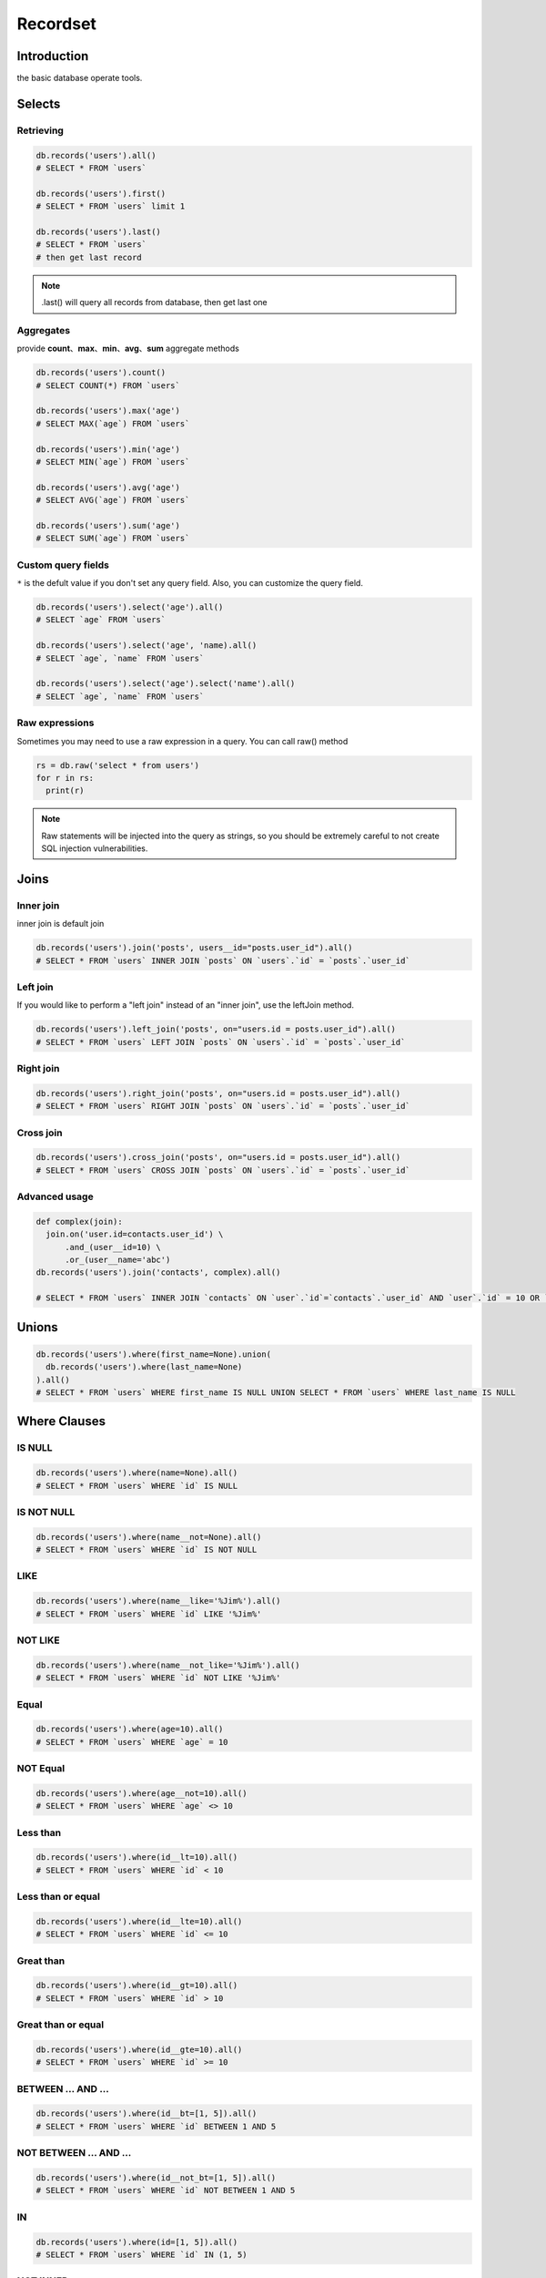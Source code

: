 Recordset
=========

Introduction
------------
the basic database operate tools. 

Selects
-------

Retrieving
^^^^^^^^^^^
.. code-block:: python

  db.records('users').all()
  # SELECT * FROM `users`

  db.records('users').first()
  # SELECT * FROM `users` limit 1

  db.records('users').last()
  # SELECT * FROM `users`
  # then get last record

.. admonition:: Note

  .last() will query all records from database, then get last one 


Aggregates
^^^^^^^^^^
provide **count**、**max**、**min**、**avg**、**sum** aggregate methods

.. code-block:: python

  db.records('users').count()
  # SELECT COUNT(*) FROM `users`

  db.records('users').max('age')
  # SELECT MAX(`age`) FROM `users`

  db.records('users').min('age')
  # SELECT MIN(`age`) FROM `users`

  db.records('users').avg('age')
  # SELECT AVG(`age`) FROM `users`

  db.records('users').sum('age')
  # SELECT SUM(`age`) FROM `users`

Custom query fields
^^^^^^^^^^^^^^^^^^^
``*`` is the defult value if you don't set any query field.
Also, you can customize the query field.

.. code-block:: python

  db.records('users').select('age').all()
  # SELECT `age` FROM `users`

  db.records('users').select('age', 'name).all()
  # SELECT `age`, `name` FROM `users`

  db.records('users').select('age').select('name').all()
  # SELECT `age`, `name` FROM `users`

Raw expressions
^^^^^^^^^^^^^^^

Sometimes you may need to use a raw expression in a query. You can call raw() method

.. code-block:: python

  rs = db.raw('select * from users')
  for r in rs:
    print(r)

.. admonition:: Note
  
  Raw statements will be injected into the query as strings, 
  so you should be extremely careful to not create SQL injection vulnerabilities.


Joins
------

Inner join
^^^^^^^^^^^^
inner join is default join

.. code-block:: python

  db.records('users').join('posts', users__id="posts.user_id").all()
  # SELECT * FROM `users` INNER JOIN `posts` ON `users`.`id` = `posts`.`user_id`


Left join
^^^^^^^^^^^^
If you would like to perform a "left join" instead of an "inner join", use the leftJoin method. 

.. code-block:: python

  db.records('users').left_join('posts', on="users.id = posts.user_id").all()
  # SELECT * FROM `users` LEFT JOIN `posts` ON `users`.`id` = `posts`.`user_id`

Right join
^^^^^^^^^^^

.. code-block:: python

  db.records('users').right_join('posts', on="users.id = posts.user_id").all()
  # SELECT * FROM `users` RIGHT JOIN `posts` ON `users`.`id` = `posts`.`user_id`

Cross join
^^^^^^^^^^

.. code-block:: python
  
  db.records('users').cross_join('posts', on="users.id = posts.user_id").all()
  # SELECT * FROM `users` CROSS JOIN `posts` ON `users`.`id` = `posts`.`user_id`

Advanced usage
^^^^^^^^^^^^^^^

.. code-block:: python

  def complex(join):
    join.on('user.id=contacts.user_id') \
        .and_(user__id=10) \
        .or_(user__name='abc')
  db.records('users').join('contacts', complex).all()

  # SELECT * FROM `users` INNER JOIN `contacts` ON `user`.`id`=`contacts`.`user_id` AND `user`.`id` = 10 OR `user`.`name` = 'abc'


Unions
------

.. code-block:: python

  db.records('users').where(first_name=None).union(
    db.records('users').where(last_name=None)
  ).all()
  # SELECT * FROM `users` WHERE first_name IS NULL UNION SELECT * FROM `users` WHERE last_name IS NULL 


Where Clauses
-------------

IS NULL
^^^^^^^

.. code-block:: python

  db.records('users').where(name=None).all()
  # SELECT * FROM `users` WHERE `id` IS NULL 

IS NOT NULL
^^^^^^^^^^^

.. code-block:: python
  
  db.records('users').where(name__not=None).all()
  # SELECT * FROM `users` WHERE `id` IS NOT NULL 

LIKE
^^^^
.. code-block:: python

  db.records('users').where(name__like='%Jim%').all()
  # SELECT * FROM `users` WHERE `id` LIKE '%Jim%'

NOT LIKE
^^^^^^^^

.. code-block:: python

  db.records('users').where(name__not_like='%Jim%').all()
  # SELECT * FROM `users` WHERE `id` NOT LIKE '%Jim%'

Equal
^^^^^

.. code-block:: python

  db.records('users').where(age=10).all()
  # SELECT * FROM `users` WHERE `age` = 10

NOT Equal
^^^^^^^^^

.. code-block:: python

  db.records('users').where(age__not=10).all()
  # SELECT * FROM `users` WHERE `age` <> 10

Less than
^^^^^^^^^

.. code-block:: python

  db.records('users').where(id__lt=10).all()
  # SELECT * FROM `users` WHERE `id` < 10

Less than or equal
^^^^^^^^^^^^^^^^^^^^

.. code-block:: python
  
  db.records('users').where(id__lte=10).all()
  # SELECT * FROM `users` WHERE `id` <= 10

Great than
^^^^^^^^^^^
.. code-block:: python

  db.records('users').where(id__gt=10).all()
  # SELECT * FROM `users` WHERE `id` > 10

Great than or equal
^^^^^^^^^^^^^^^^^^^^

.. code-block:: python

  db.records('users').where(id__gte=10).all()
  # SELECT * FROM `users` WHERE `id` >= 10

BETWEEN ... AND ...
^^^^^^^^^^^^^^^^^^^

.. code-block:: python

  db.records('users').where(id__bt=[1, 5]).all()
  # SELECT * FROM `users` WHERE `id` BETWEEN 1 AND 5

NOT BETWEEN ... AND ...
^^^^^^^^^^^^^^^^^^^^^^^

.. code-block:: python

  db.records('users').where(id__not_bt=[1, 5]).all()
  # SELECT * FROM `users` WHERE `id` NOT BETWEEN 1 AND 5

IN
^^^

.. code-block:: python

  db.records('users').where(id=[1, 5]).all()
  # SELECT * FROM `users` WHERE `id` IN (1, 5)


NOT INNER
^^^^^^^^^

.. code-block:: python
  
  db.records('users').where(id__not=[1, 5]).all()
  # SELECT * FROM `users` WHERE `id` NOT IN (1, 5)

Parameter grouping
^^^^^^^^^^^^^^^^^^

.. code-block:: python

  db.records('users').where(id__not=[1, 5]).where(
	  WhereClause().and_(name='jim').or_(name='lucy')
  ).all()
  # SELECT * FROM `users` WHERE `id` NOT IN (1, 5) AND ( `name` = 'jim' OR `name` = 'lucy' )

Where Exists
^^^^^^^^^^^^

.. code-block:: python
  
  users = db.records('users').where_exists(
    db.records('mobiles').where(name='iphone'),
    db.records('mobiles').where(name='aphone')
  ).all()
  # SELECT * FROM `users` WHERE EXISTS (SELECT * FROM `mobiles` WHERE `name` = 'iphone') AND EXISTS (SELECT * FROM `mobiles` WHERE `name` = 'aphone')

Order By
--------

.. code-block:: python

  db.records('users').order_by('id')
  # SELECT * FROM `users` ORDER BY `id`

  db.records('users').order_by('id', False)
  # SELECT * FROM `users` ORDER BY `id`

  db.records('users').order_by('id', True)
  # SELECT * FROM `users` ORDER BY `id` DESC

Group By / Having
-----------------

.. code-block:: python

  db.records('users').group_by('school_id').having(school_id__bt=[1, 100]).all()
  # SELECT * FROM `users` GROUP BY `school_id` HAVING `school_id` BETWEEN 1 AND 100


Page
----

Limit / Offset
^^^^^^^^^^^^^^

.. code-block:: python

  db.records('users').limit(10).offset(5).all()
  # SELECT * FROM `users` LIMIT 10 OFFSET 5

Paginator
^^^^^^^^^

.. code-block:: python
  
  db.records('users').page(3, 15).all()
  # SELECT * FROM `users` LIMIT 15 OFFSET 30


Inserts
-------

Single insert and get id
^^^^^^^^^^^^^^^^^^^^^^^^

.. code-block:: python
  
  db.records('users').insert_getid(id=3, name='jim', age=23)
  # INSERT INTO `users` (`id`, `name`, `age`) VALUES (3, 'jim', 23)


Single insert and get how many records insert successful
^^^^^^^^^^^^^^^^^^^^^^^^^^^^^^^^^^^^^^^^^^^^^^^^^^^^^^^^

.. code-block:: python

  db.records('users').insert(id=3, name='jim', age=23)
  # INSERT INTO `users` (`id`, `name`, `age`) VALUES (3, 'jim', 23)


Multiple insert and get how many records insert successful
^^^^^^^^^^^^^^^^^^^^^^^^^^^^^^^^^^^^^^^^^^^^^^^^^^^^^^^^^^

.. code-block:: python
  
  db.records('users').insert([
    dict(id=3, name='jim', age=23),
    dict(id=5, name='lily', age=32),
  ])
  # INSERT INTO `users` (`id`, `name`, `age`) VALUES (3, 'jim', 23), (5, 'lily', 32)


Updates
-------

Updating Columns
^^^^^^^^^^^^^^^^

.. code-block:: python
  
  db.records('users').where(id__gt=10).update(age=30, gender='m')
  # UPDATE `users` SET `age` = 30, `gender` = 'm' WHERE id > 10

Increment and Decrement
^^^^^^^^^^^^^^^^^^^^^^^

.. code-block:: python
  
  db.records('users').increment(age=10, score=20)
  # UPDATE `users` SET `age` = `age` + 10, `score` = `score` + 20

  db.records('users').decrement(age=10, score=20)
  # UPDATE `users` SET `age` = `age` - 10, `score` = `score` - 20


Deletes
-------

Delete
^^^^^^

.. code-block:: python
  
  db.records('users').delete()
  
  # DELETE `users`


Truncate
^^^^^^^^

.. code-block:: python

  db.records('users').truncate()
  # TRUNCATE `users`

Locking
-------

read lock
^^^^^^^^^

.. code-block:: python

  db.records('users') \
    .select('users.id', 'cars.name') \
    .left_join('cars', 'users.id=cars.user_id') \
    .where(car_id=10) \
    .read_lock()
  # SELECT `users`.`id`, `cars`.`name` FROM `users` LEFT JOIN `cars` ON `users`.`id` = `cars`.`user_id` WHERE `car_id` = 10 LOCK IN SHARE MODE'

write lock
^^^^^^^^^^

.. code-block:: python

  db.records('users') \
    .select('user.id') \
    .select('cars.name') \
    .left_join('cars', 'users.id=cars.user_id') \
    .where(car_id=10) \
    .write_lock()
  # SELECT `users`.`id`, `cars`.`name` FROM `users` LEFT JOIN `cars` ON `users`.`id` = `cars`.`user_id` WHERE `car_id` = 10 FOR UPDATE

Transaction
-----------

.. code-block:: python

  with db.transction():
    db.records('users').insert([
      dict(id=3, name='jim', age=23),
      dict(id=5, name='lily', age=32),
    ])
